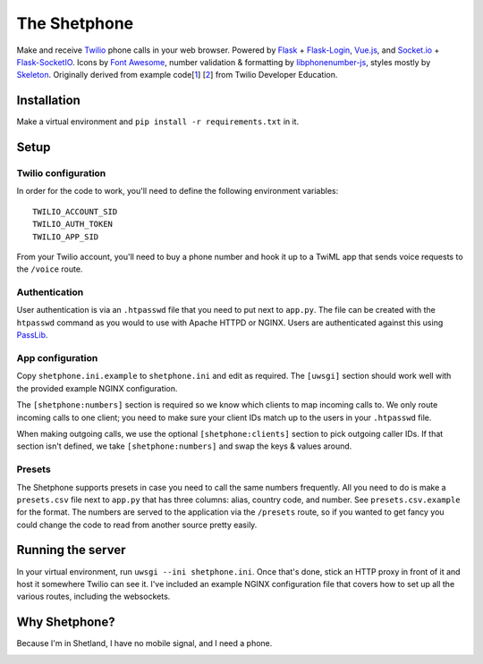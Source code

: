 =============
The Shetphone
=============

Make and receive Twilio_ phone calls in your web browser.
Powered by Flask_ + Flask-Login_, Vue.js_, and Socket.io_ + Flask-SocketIO_.
Icons by `Font Awesome`_, number validation & formatting by libphonenumber-js_, styles mostly by Skeleton_.
Originally derived from example code[1_] [2_] from Twilio Developer Education.

.. _Twilio: https://www.twilio.com/
.. _Flask: http://flask.pocoo.org/
.. _Flask-Login: https://flask-login.readthedocs.io/en/latest/
.. _Vue.js: https://vuejs.org/
.. _Socket.io: https://socket.io/
.. _Flask-SocketIO: https://flask-socketio.readthedocs.io/en/latest/
.. _`Font Awesome`: http://fontawesome.io/
.. _libphonenumber-js: https://github.com/catamphetamine/libphonenumber-js
.. _Skeleton: http://getskeleton.com/
.. _1: https://github.com/TwilioDevEd/clicktocall-flask
.. _2: https://github.com/TwilioDevEd/browser-dialer-vue

Installation
============

Make a virtual environment and ``pip install -r requirements.txt`` in it.

Setup
=====

Twilio configuration
--------------------

In order for the code to work, you'll need to define the following environment variables::

    TWILIO_ACCOUNT_SID
    TWILIO_AUTH_TOKEN
    TWILIO_APP_SID

From your Twilio account, you'll need to buy a phone number and hook it up to a TwiML app that sends voice requests to the ``/voice`` route.

Authentication
--------------

User authentication is via an ``.htpasswd`` file that you need to put next to ``app.py``.
The file can be created with the ``htpasswd`` command as you would to use with Apache HTTPD or NGINX.
Users are authenticated against this using PassLib_.

.. _PassLib: http://passlib.readthedocs.io/en/stable/

App configuration
-----------------

Copy ``shetphone.ini.example`` to ``shetphone.ini`` and edit as required.
The ``[uwsgi]`` section should work well with the provided example NGINX configuration.

The ``[shetphone:numbers]`` section is required so we know which clients to map incoming calls to.
We only route incoming calls to one client; you need to make sure your client IDs match up to the users in your ``.htpasswd`` file.

When making outgoing calls, we use the optional ``[shetphone:clients]`` section to pick outgoing caller IDs.
If that section isn't defined, we take ``[shetphone:numbers]`` and swap the keys & values around.

Presets
-------

The Shetphone supports presets in case you need to call the same numbers frequently.
All you need to do is make a ``presets.csv`` file next to ``app.py`` that has three columns: alias, country code, and number.
See ``presets.csv.example`` for the format.
The numbers are served to the application via the ``/presets`` route, so if you wanted to get fancy you could change the code to read from another source pretty easily.

Running the server
==================

In your virtual environment, run ``uwsgi --ini shetphone.ini``.
Once that's done, stick an HTTP proxy in front of it and host it somewhere Twilio can see it.
I've included an example NGINX configuration file that covers how to set up all the various routes, including the websockets.

Why Shetphone?
==============

Because I'm in Shetland, I have no mobile signal, and I need a phone.

.. image:: https://upload.wikimedia.org/wikipedia/commons/thumb/0/0a/Flag_of_Shetland.svg/200px-Flag_of_Shetland.svg.png
    :height: 120 px
    :width: 200 px
    :scale: 50 %
    :align: center
    :target: http://www.shetland.org/
